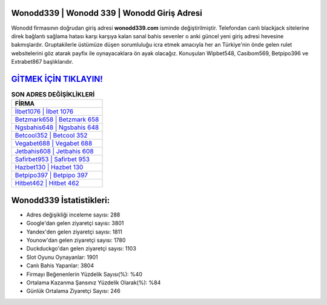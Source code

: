 ﻿Wonodd339 | Wonodd 339 | Wonodd Giriş Adresi
===================================

.. image:: images/wonodd-giris.jpg
   :width: 600
   
Wonodd firmasının doğrudan giriş adresi **wonodd339.com** isminde değiştirilmiştir. Telefondan canlı blackjack sitelerine direk bağlantı sağlama hatası karşı karşıya kalan sanal bahis sevenler o anki güncel yeni giriş adresi hevesine bakmışlardır. Gruptakilerle üstümüze düşen sorumluluğu icra etmek amacıyla her an Türkiye'nin önde gelen  rulet websitelerini göz atarak payfix ile oynayacaklara ön ayak olacağız. Konuşulan Wipbet548, Casibom569, Betpipo396 ve Extrabet867 başlıklarıdır.

`GİTMEK İÇİN TIKLAYIN! <https://uclck.me/gonow>`_
==============

.. list-table:: **SON ADRES DEĞİŞİKLİKLERİ**
   :widths: 100
   :header-rows: 1

   * - FİRMA
   * - `İlbet1076 | İlbet 1076 <ilbet1076-ilbet-1076-ilbet-giris-adresi.html>`_
   * - `Betzmark658 | Betzmark 658 <betzmark658-betzmark-658-betzmark-giris-adresi.html>`_
   * - `Ngsbahis648 | Ngsbahis 648 <ngsbahis648-ngsbahis-648-ngsbahis-giris-adresi.html>`_	 
   * - `Betcool352 | Betcool 352 <betcool352-betcool-352-betcool-giris-adresi.html>`_	 
   * - `Vegabet688 | Vegabet 688 <vegabet688-vegabet-688-vegabet-giris-adresi.html>`_ 
   * - `Jetbahis608 | Jetbahis 608 <jetbahis608-jetbahis-608-jetbahis-giris-adresi.html>`_
   * - `Safirbet953 | Safirbet 953 <safirbet953-safirbet-953-safirbet-giris-adresi.html>`_	 
   * - `Hazbet130 | Hazbet 130 <hazbet130-hazbet-130-hazbet-giris-adresi.html>`_
   * - `Betpipo397 | Betpipo 397 <betpipo397-betpipo-397-betpipo-giris-adresi.html>`_
   * - `Hitbet462 | Hitbet 462 <hitbet462-hitbet-462-hitbet-giris-adresi.html>`_
	 
Wonodd339 İstatistikleri:
===================================	 
* Adres değişikliği inceleme sayısı: 288
* Google'dan gelen ziyaretçi sayısı: 3801
* Yandex'den gelen ziyaretçi sayısı: 1811
* Younow'dan gelen ziyaretçi sayısı: 1780
* Duckduckgo'dan gelen ziyaretçi sayısı: 1103
* Slot Oyunu Oynayanlar: 1901
* Canlı Bahis Yapanlar: 3804
* Firmayı Beğenenlerin Yüzdelik Sayısı(%): %40
* Ortalama Kazanma Şansınız Yüzdelik Olarak(%): %84
* Günlük Ortalama Ziyaretçi Sayısı: 246
